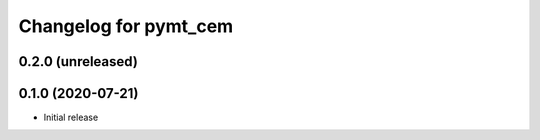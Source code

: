 Changelog for pymt_cem
======================

0.2.0 (unreleased)
-------------------


0.1.0 (2020-07-21)
------------------

- Initial release

